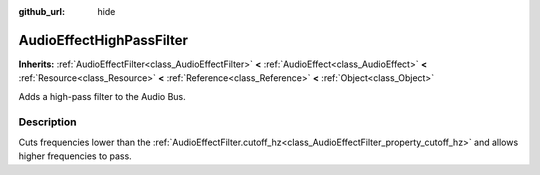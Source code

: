 :github_url: hide

.. Generated automatically by doc/tools/makerst.py in Godot's source tree.
.. DO NOT EDIT THIS FILE, but the AudioEffectHighPassFilter.xml source instead.
.. The source is found in doc/classes or modules/<name>/doc_classes.

.. _class_AudioEffectHighPassFilter:

AudioEffectHighPassFilter
=========================

**Inherits:** :ref:`AudioEffectFilter<class_AudioEffectFilter>` **<** :ref:`AudioEffect<class_AudioEffect>` **<** :ref:`Resource<class_Resource>` **<** :ref:`Reference<class_Reference>` **<** :ref:`Object<class_Object>`

Adds a high-pass filter to the Audio Bus.

Description
-----------

Cuts frequencies lower than the :ref:`AudioEffectFilter.cutoff_hz<class_AudioEffectFilter_property_cutoff_hz>` and allows higher frequencies to pass.

